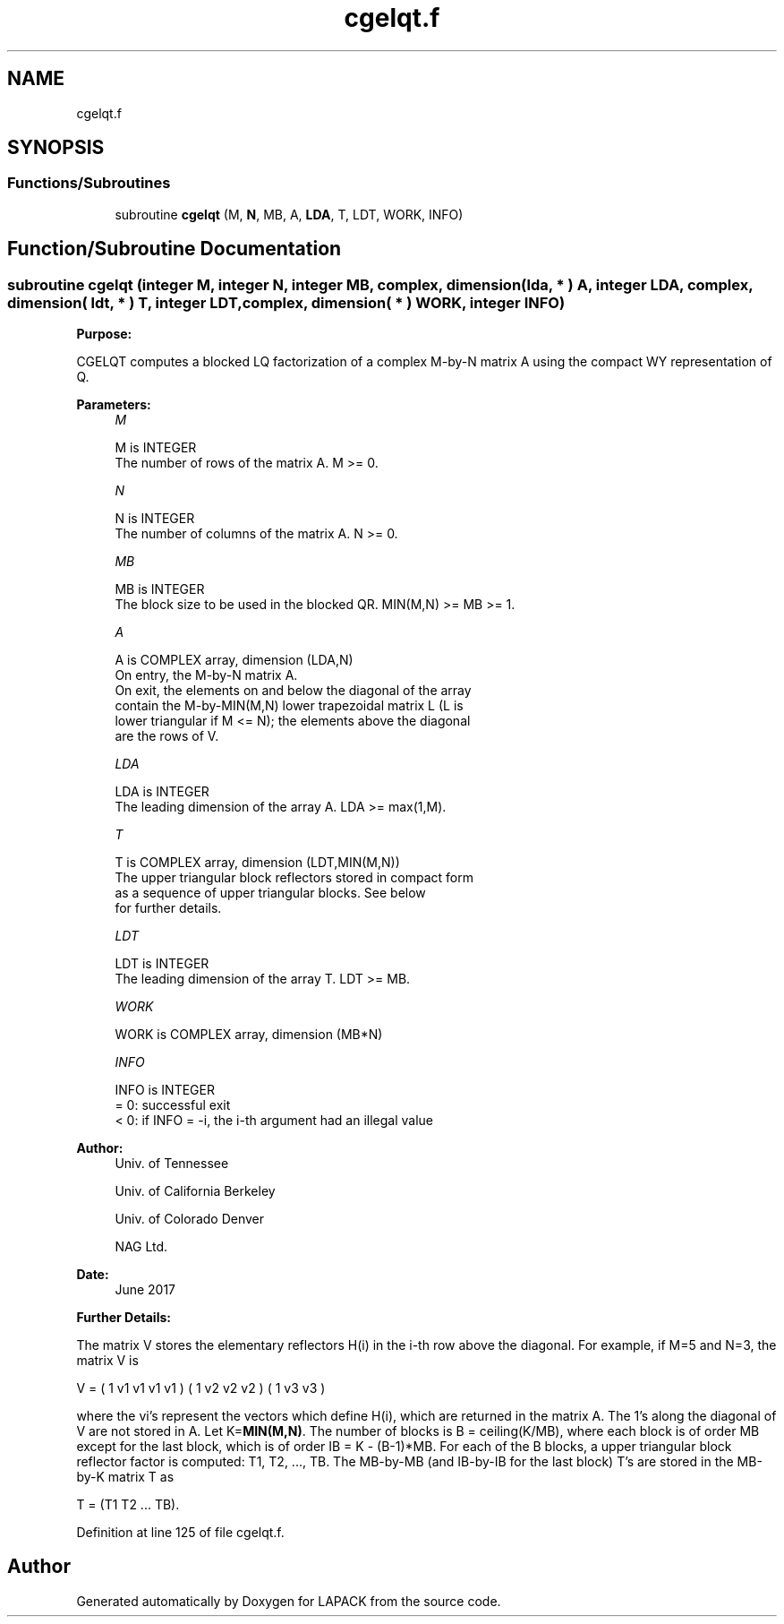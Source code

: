 .TH "cgelqt.f" 3 "Tue Nov 14 2017" "Version 3.8.0" "LAPACK" \" -*- nroff -*-
.ad l
.nh
.SH NAME
cgelqt.f
.SH SYNOPSIS
.br
.PP
.SS "Functions/Subroutines"

.in +1c
.ti -1c
.RI "subroutine \fBcgelqt\fP (M, \fBN\fP, MB, A, \fBLDA\fP, T, LDT, WORK, INFO)"
.br
.in -1c
.SH "Function/Subroutine Documentation"
.PP 
.SS "subroutine cgelqt (integer M, integer N, integer MB, complex, dimension( lda, * ) A, integer LDA, complex, dimension( ldt, * ) T, integer LDT, complex, dimension( * ) WORK, integer INFO)"

.PP
\fBPurpose:\fP
.RS 4

.RE
.PP
CGELQT computes a blocked LQ factorization of a complex M-by-N matrix A using the compact WY representation of Q\&.  
.PP
\fBParameters:\fP
.RS 4
\fIM\fP 
.PP
.nf
          M is INTEGER
          The number of rows of the matrix A.  M >= 0.
.fi
.PP
.br
\fIN\fP 
.PP
.nf
          N is INTEGER
          The number of columns of the matrix A.  N >= 0.
.fi
.PP
.br
\fIMB\fP 
.PP
.nf
          MB is INTEGER
          The block size to be used in the blocked QR.  MIN(M,N) >= MB >= 1.
.fi
.PP
.br
\fIA\fP 
.PP
.nf
          A is COMPLEX array, dimension (LDA,N)
          On entry, the M-by-N matrix A.
          On exit, the elements on and below the diagonal of the array
          contain the M-by-MIN(M,N) lower trapezoidal matrix L (L is
          lower triangular if M <= N); the elements above the diagonal
          are the rows of V.
.fi
.PP
.br
\fILDA\fP 
.PP
.nf
          LDA is INTEGER
          The leading dimension of the array A.  LDA >= max(1,M).
.fi
.PP
.br
\fIT\fP 
.PP
.nf
          T is COMPLEX array, dimension (LDT,MIN(M,N))
          The upper triangular block reflectors stored in compact form
          as a sequence of upper triangular blocks.  See below
          for further details.
.fi
.PP
.br
\fILDT\fP 
.PP
.nf
          LDT is INTEGER
          The leading dimension of the array T.  LDT >= MB.
.fi
.PP
.br
\fIWORK\fP 
.PP
.nf
          WORK is COMPLEX array, dimension (MB*N)
.fi
.PP
.br
\fIINFO\fP 
.PP
.nf
          INFO is INTEGER
          = 0:  successful exit
          < 0:  if INFO = -i, the i-th argument had an illegal value
.fi
.PP
 
.RE
.PP
\fBAuthor:\fP
.RS 4
Univ\&. of Tennessee 
.PP
Univ\&. of California Berkeley 
.PP
Univ\&. of Colorado Denver 
.PP
NAG Ltd\&. 
.RE
.PP
\fBDate:\fP
.RS 4
June 2017 
.RE
.PP
\fBFurther Details:\fP
.RS 4

.RE
.PP
The matrix V stores the elementary reflectors H(i) in the i-th row above the diagonal\&. For example, if M=5 and N=3, the matrix V is
.PP
V = ( 1 v1 v1 v1 v1 ) ( 1 v2 v2 v2 ) ( 1 v3 v3 )
.PP
where the vi's represent the vectors which define H(i), which are returned in the matrix A\&. The 1's along the diagonal of V are not stored in A\&. Let K=\fBMIN(M,N)\fP\&. The number of blocks is B = ceiling(K/MB), where each block is of order MB except for the last block, which is of order IB = K - (B-1)*MB\&. For each of the B blocks, a upper triangular block reflector factor is computed: T1, T2, \&.\&.\&., TB\&. The MB-by-MB (and IB-by-IB for the last block) T's are stored in the MB-by-K matrix T as
.PP
T = (T1 T2 \&.\&.\&. TB)\&.  
.PP
Definition at line 125 of file cgelqt\&.f\&.
.SH "Author"
.PP 
Generated automatically by Doxygen for LAPACK from the source code\&.
